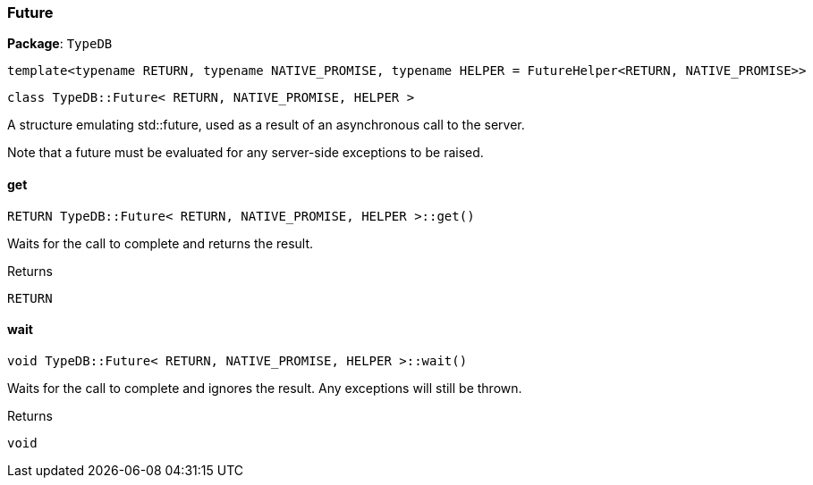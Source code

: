 [#_Future]
=== Future

*Package*: `TypeDB`

----
template<typename RETURN, typename NATIVE_PROMISE, typename HELPER = FutureHelper<RETURN, NATIVE_PROMISE>>
----
----
class TypeDB::Future< RETURN, NATIVE_PROMISE, HELPER >
----

A structure emulating std::future, used as a result of an asynchronous call to the server.

Note that a future must be evaluated for any server-side exceptions to be raised.

// tag::methods[]
[#_RETURN_TypeDBFuture__RETURN__NATIVE_PROMISE__HELPER__get___]
==== get

[source,cpp]
----
RETURN TypeDB::Future< RETURN, NATIVE_PROMISE, HELPER >::get()
----



Waits for the call to complete and returns the result.

[caption=""]
.Returns
`RETURN`

[#_void_TypeDBFuture__RETURN__NATIVE_PROMISE__HELPER__wait___]
==== wait

[source,cpp]
----
void TypeDB::Future< RETURN, NATIVE_PROMISE, HELPER >::wait()
----



Waits for the call to complete and ignores the result. Any exceptions will still be thrown.

[caption=""]
.Returns
`void`

// end::methods[]

